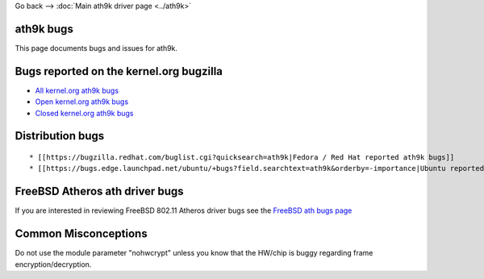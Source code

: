 Go back --> :doc:`Main ath9k driver page <../ath9k>`

ath9k bugs
----------

This page documents bugs and issues for ath9k.

Bugs reported on the kernel.org bugzilla
----------------------------------------

-  `All kernel.org ath9k bugs <http://bugzilla.kernel.org/buglist.cgi?query_format=specific&order=relevance+desc&bug_status=__all__&product=&content=ath9k>`__
-  `Open kernel.org ath9k bugs <http://bugzilla.kernel.org/buglist.cgi?query_format=specific&order=relevance+desc&bug_status=__open__&product=&content=ath9k>`__
-  `Closed kernel.org ath9k bugs <http://bugzilla.kernel.org/buglist.cgi?query_format=specific&order=relevance+desc&bug_status=__closed__&product=&content=ath9k>`__

Distribution bugs
-----------------

::

     * [[https://bugzilla.redhat.com/buglist.cgi?quicksearch=ath9k|Fedora / Red Hat reported ath9k bugs]] 
     * [[https://bugs.edge.launchpad.net/ubuntu/+bugs?field.searchtext=ath9k&orderby=-importance|Ubuntu reported ath9k bugs]] 

FreeBSD Atheros ath driver bugs
-------------------------------

If you are interested in reviewing FreeBSD 802.11 Atheros driver bugs see the `FreeBSD ath bugs page <http://www.freebsd.org/cgi/query-pr-summary.cgi?category=&severity=&priority=&class=&state=&sort=none&text=&responsible=freebsd-wireless&multitext=&originator=&release=>`__

Common Misconceptions
---------------------

Do not use the module parameter "nohwcrypt" unless you know that the HW/chip is buggy regarding frame encryption/decryption.
